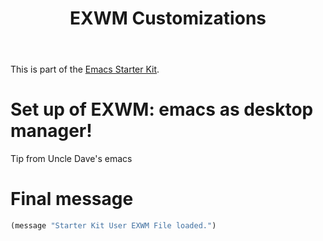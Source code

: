 #+TITLE: EXWM Customizations
#+OPTIONS: toc:nil num:nil ^:nil
#+PROPERTY: header-args :tangle yes

This is part of the [[file:starter-kit.org][Emacs Starter Kit]].

* Set up of  EXWM: emacs as desktop manager!

Tip from Uncle Dave's emacs 


* Final message
#+source: message-line
#+begin_src emacs-lisp :tangle yes
(message "Starter Kit User EXWM File loaded.")
#+end_src
